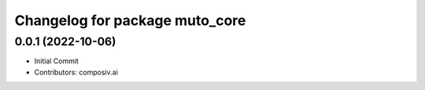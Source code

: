 ^^^^^^^^^^^^^^^^^^^^^^^^^^^^^^^
Changelog for package muto_core
^^^^^^^^^^^^^^^^^^^^^^^^^^^^^^^

0.0.1 (2022-10-06)
------------------
* Initial Commit
* Contributors: composiv.ai
